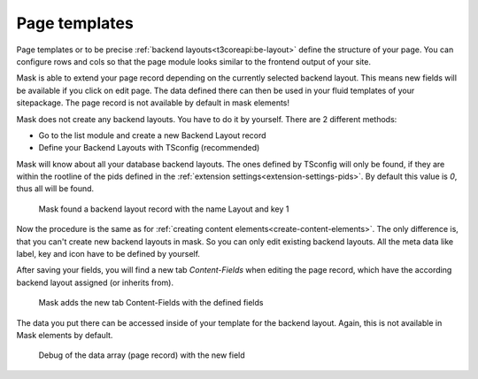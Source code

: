 ﻿.. include:: ../Includes.txt

.. _configuration:

==============
Page templates
==============

Page templates or to be precise :ref:`backend layouts<t3coreapi:be-layout>` define the structure of your page. You can
configure rows and cols so that the page module looks similar to the frontend output of your site.

Mask is able to extend your page record depending on the currently selected backend layout. This means new fields will
be available if you click on edit page. The data defined there can then be used in your fluid templates of your
sitepackage. The page record is not available by default in mask elements!

Mask does not create any backend layouts. You have to do it by yourself. There are 2 different methods:

*  Go to the list module and create a new Backend Layout record
*  Define your Backend Layouts with TSconfig (recommended)

Mask will know about all your database backend layouts. The ones defined by
TSconfig will only be found, if they are within the rootline of the pids defined
in the :ref:`extension settings<extension-settings-pids>`. By default this value
is `0`, thus all will be found.


.. figure:: ../Images/PageTemplates/BackendLayout.png
   :alt: Backend Layout in Mask

   Mask found a backend layout record with the name Layout and key 1

Now the procedure is the same as for :ref:`creating content elements<create-content-elements>`. The only difference is,
that you can't create new backend layouts in mask. So you can only edit existing backend layouts. All the meta data
like label, key and icon have to be defined by yourself.

After saving your fields, you will find a new tab `Content-Fields` when editing the page record, which have the
according backend layout assigned (or inherits from).

.. figure:: ../Images/PageTemplates/PageRecord.png
   :alt: The page record with Mask fields

   Mask adds the new tab Content-Fields with the defined fields

The data you put there can be accessed inside of your template for the backend layout. Again, this is not available in
Mask elements by default.

.. figure:: ../Images/PageTemplates/DataDebug.png
   :alt: Debug of data

   Debug of the data array (page record) with the new field
